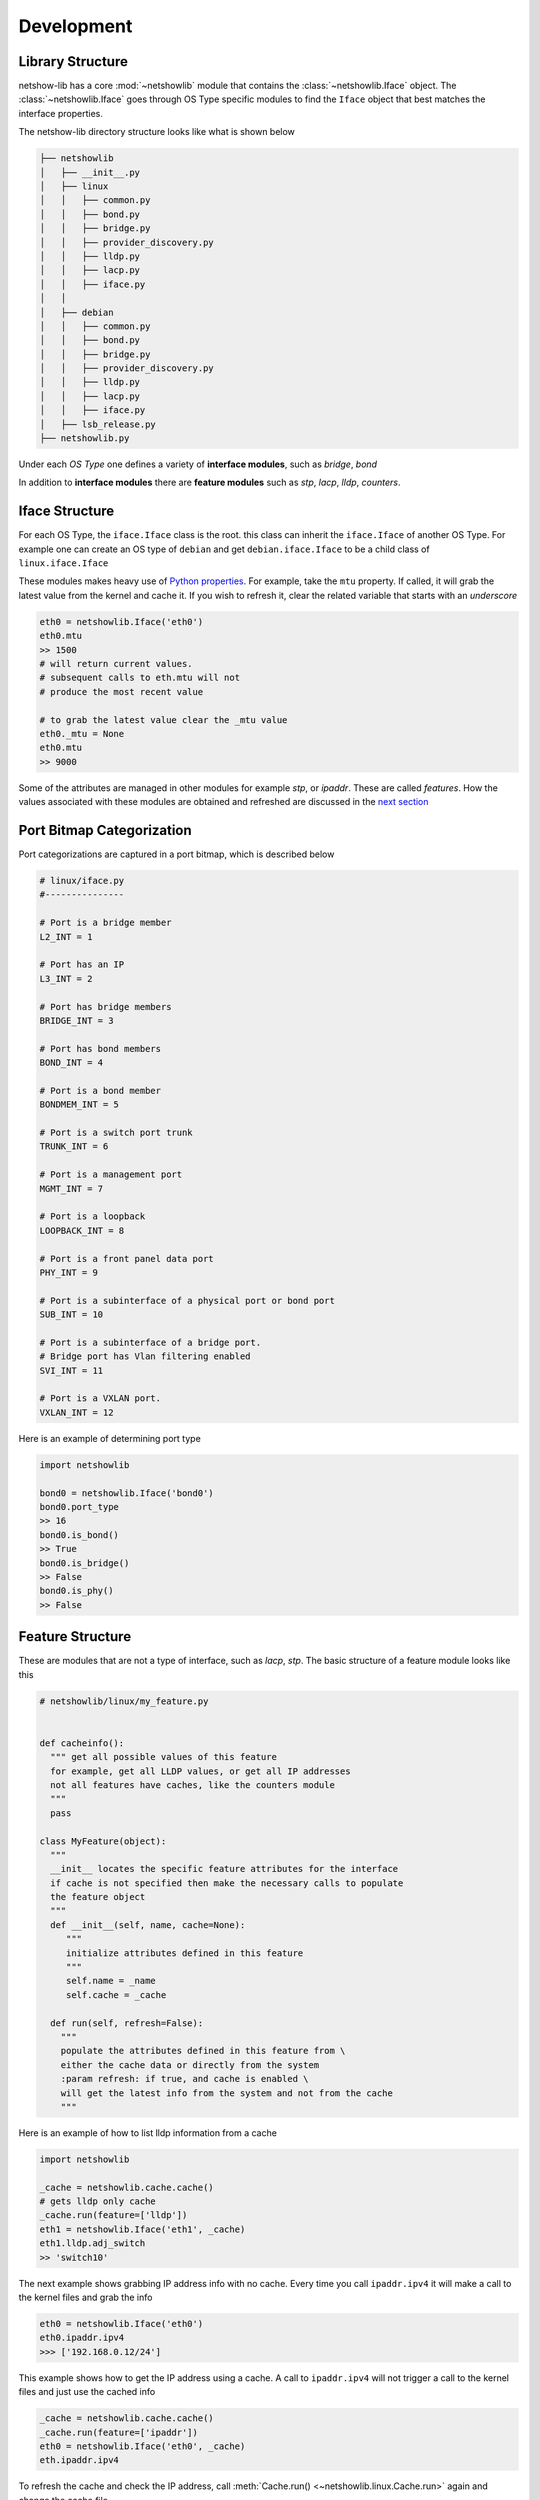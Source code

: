 Development
-----------

Library Structure
==================

netshow-lib has a core :mod:`~netshowlib` module that contains the
:class:`~netshowlib.Iface` object. The :class:`~netshowlib.Iface`
goes through OS Type specific modules to find the ``Iface`` object that
best matches the interface properties.

The netshow-lib directory structure looks like what is shown below

.. code-block:: shell

  ├── netshowlib
  │   ├── __init__.py
  │   ├── linux
  │   │   ├── common.py
  │   │   ├── bond.py
  │   │   ├── bridge.py
  │   │   ├── provider_discovery.py
  │   │   ├── lldp.py
  │   │   ├── lacp.py
  │   │   ├── iface.py
  │   │  
  │   ├── debian
  │   │   ├── common.py
  │   │   ├── bond.py
  │   │   ├── bridge.py
  │   │   ├── provider_discovery.py
  │   │   ├── lldp.py
  │   │   ├── lacp.py
  │   │   ├── iface.py
  │   ├── lsb_release.py
  ├── netshowlib.py


Under each *OS Type* one defines a variety of **interface modules**, such as
*bridge*, *bond*

In addition to **interface modules** there are  **feature modules** such as
*stp*, *lacp*, *lldp*, *counters*.

Iface Structure
===============

For each OS Type, the ``iface.Iface`` class is the root. this class can inherit
the ``iface.Iface`` of another OS Type. For example one can create an OS type of
``debian`` and get ``debian.iface.Iface`` to be a child class of
``linux.iface.Iface``

These modules makes heavy use of
`Python properties <https://docs.python.org/3/library/functions.html#property>`_. For example,
take the ``mtu`` property. If called, it will grab the latest value from the
kernel and cache it. If you wish to refresh it, clear the related variable that
starts with an *underscore*

.. code-block:: python

  eth0 = netshowlib.Iface('eth0')
  eth0.mtu
  >> 1500
  # will return current values.
  # subsequent calls to eth.mtu will not
  # produce the most recent value

  # to grab the latest value clear the _mtu value
  eth0._mtu = None
  eth0.mtu
  >> 9000

Some of the attributes are managed in other modules for example *stp*, or
*ipaddr*. These are called *features*.  How the values associated with these modules
are obtained and refreshed are discussed in the `next section
<development.html#feature-structure>`_



Port Bitmap Categorization
===========================

Port categorizations are captured in a port bitmap, which is described below

.. code-block:: python

  # linux/iface.py
  #---------------

  # Port is a bridge member
  L2_INT = 1

  # Port has an IP
  L3_INT = 2

  # Port has bridge members
  BRIDGE_INT = 3

  # Port has bond members
  BOND_INT = 4

  # Port is a bond member
  BONDMEM_INT = 5

  # Port is a switch port trunk
  TRUNK_INT = 6

  # Port is a management port
  MGMT_INT = 7

  # Port is a loopback
  LOOPBACK_INT = 8

  # Port is a front panel data port
  PHY_INT = 9

  # Port is a subinterface of a physical port or bond port
  SUB_INT = 10

  # Port is a subinterface of a bridge port.
  # Bridge port has Vlan filtering enabled
  SVI_INT = 11

  # Port is a VXLAN port.
  VXLAN_INT = 12


Here is an example of determining port type

.. code-block:: python

  import netshowlib

  bond0 = netshowlib.Iface('bond0')
  bond0.port_type
  >> 16
  bond0.is_bond()
  >> True
  bond0.is_bridge()
  >> False
  bond0.is_phy()
  >> False

Feature Structure
==================

These are modules that are not a type of interface, such as *lacp*, *stp*.
The basic structure of a feature module looks like this

.. code-block:: python

   # netshowlib/linux/my_feature.py


   def cacheinfo():
     """ get all possible values of this feature
     for example, get all LLDP values, or get all IP addresses
     not all features have caches, like the counters module
     """
     pass

   class MyFeature(object):
     """
     __init__ locates the specific feature attributes for the interface
     if cache is not specified then make the necessary calls to populate
     the feature object
     """
     def __init__(self, name, cache=None):
        """
        initialize attributes defined in this feature
        """
        self.name = _name
        self.cache = _cache

     def run(self, refresh=False):
       """
       populate the attributes defined in this feature from \
       either the cache data or directly from the system
       :param refresh: if true, and cache is enabled \
       will get the latest info from the system and not from the cache
       """


Here is an example of how to list lldp information from a cache

.. code-block:: python

  import netshowlib

  _cache = netshowlib.cache.cache()
  # gets lldp only cache
  _cache.run(feature=['lldp'])
  eth1 = netshowlib.Iface('eth1', _cache)
  eth1.lldp.adj_switch
  >> 'switch10'

The next example shows grabbing IP address info with no cache.
Every time you call ``ipaddr.ipv4`` it will make a call to the kernel files
and grab the info

.. code-block:: python

  eth0 = netshowlib.Iface('eth0')
  eth0.ipaddr.ipv4
  >>> ['192.168.0.12/24']


This example shows how to get the IP address using a cache.
A call to  ``ipaddr.ipv4`` will not trigger a call
to the kernel files and just use the cached info




.. code-block:: python

  _cache = netshowlib.cache.cache()
  _cache.run(feature=['ipaddr'])
  eth0 = netshowlib.Iface('eth0', _cache)
  eth.ipaddr.ipv4

To refresh the cache and check the IP address, call :meth:`Cache.run() <~netshowlib.linux.Cache.run>`
again and change the cache file

.. code-block:: python

  # refreshes cache
  _cache.run(feature=['ipaddr'])

  eth.ipaddr.ipv4


Also you can obtain the latest feature information directly from the system
without using a cache by setting the  ``refresh`` attribute to true

.. code-block:: python

  # will ignore the existing cache and create a new one specific
  # for ip address info and use that instead of what is found in
  # the netshowlib.cache.cache() instance
  eth.ipaddr.run(refresh=True)
  eth.ipaddr.ipv4
